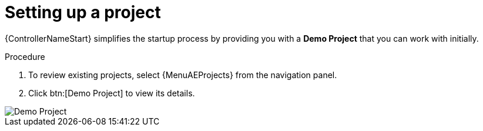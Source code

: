 [id="controller-set-up-project"]

= Setting up a project

{ControllerNameStart} simplifies the startup process by providing you with a *Demo Project* that you can work with initially.

.Procedure

. To review existing projects, select {MenuAEProjects} from the navigation panel.
. Click btn:[Demo Project] to view its details.

image::controller-demo-project-details.png[Demo Project]
